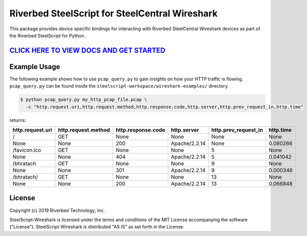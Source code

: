 Riverbed SteelScript for SteelCentral Wireshark 
===============================================

This package provides device specific bindings for interacting
with Riverbed SteelCentral Wireshark devices as part of the Riverbed
SteelScript for Python.

`CLICK HERE TO VIEW DOCS AND GET STARTED <https://support.riverbed.com/apis/steelscript/wireshark/getting-started.html>`_
----------------------------------------

Example Usage
-------------
The following example shows how to use ``pcap_query.py`` to gain insights on how your HTTP traffic is flowing. 
``pcap_query.py`` can be found inside the ``steelscript-workspace/wireshark-examples/`` directory.

.. code-block:: bash

   $ python pcap_query.py my_http_pcap_file.pcap \
     -c "http.request.uri,http.request.method,http.response.code,http.server,http.prev_request_in,http.time"

returns:

================     ===================     ==================    =============    ====================    =========
http.request.uri     http.request.method     http.response.code    http.server      http.prev_request_in    http.time
================     ===================     ==================    =============    ====================    =========
/                    GET                     None                  None             None                    None
None                 None                    200                   Apache/2.2.14    None                    0.080266
/favicon.ico         GET                     None                  None             5                       None
None                 None                    404                   Apache/2.2.14    5                       0.041042
/bhratach            GET                     None                  None             9                       None
None                 None                    301                   Apache/2.2.14    9                       0.000346
/bhratach/           GET                     None                  None             13                      None
None                 None                    200                   Apache/2.2.14    13                      0.066848
================     ===================     ==================    =============    ====================    =========


License
-------

Copyright (c) 2019 Riverbed Technology, Inc.

SteelScript-Wireshark is licensed under the terms and conditions of the MIT
License accompanying the software ("License").  SteelScript-Wireshark is
distributed "AS IS" as set forth in the License.
